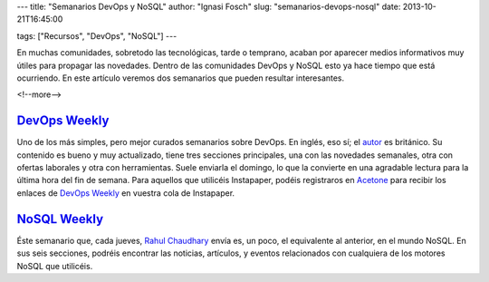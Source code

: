 ---
title: "Semanarios DevOps y NoSQL"
author: "Ignasi Fosch"
slug: "semanarios-devops-nosql"
date: 2013-10-21T16:45:00

tags: ["Recursos", "DevOps", "NoSQL"]
---

.. image:: /images/Weekly-Newspaper.jpg
   :width: 213px
   :height: 141px
   :alt: La información semanal sobre lo que te interesa
   :align: right
   :class: border

En muchas comunidades, sobretodo las tecnológicas, tarde o temprano, acaban por aparecer medios informativos muy útiles para propagar las novedades. Dentro de las comunidades DevOps y NoSQL esto ya hace tiempo que está ocurriendo. En este artículo veremos dos semanarios que pueden resultar interesantes.

<!--more-->


`DevOps Weekly`_
----------------

Uno de los más simples, pero mejor curados semanarios sobre DevOps. En inglés, eso sí; el autor_ es británico. Su contenido es bueno y muy actualizado, tiene tres secciones principales, una con las novedades semanales, otra con ofertas laborales y otra con herramientas. Suele enviarla el domingo, lo que la convierte en una agradable lectura para la última hora del fin de semana.
Para aquellos que utilicéis Instapaper, podéis registraros en Acetone_ para recibir los enlaces de `DevOps Weekly`_ en vuestra cola de Instapaper.

`NoSQL Weekly`_
---------------

Éste semanario que, cada jueves, `Rahul Chaudhary`_ envía es, un poco, el equivalente al anterior, en el mundo NoSQL. En sus seis secciones, podréis encontrar las noticias, artículos, y eventos relacionados con cualquiera de los motores NoSQL que utilicéis.

.. _`DevOps Weekly`: http://devopsweekly.com/
.. _autor: http://www.morethanseven.net/
.. _Acetone: http://acetoneapp.com/
.. _`NoSQL Weekly`: http://www.nosqlweekly.com/
.. _`Rahul Chaudhary`: http://twitter.com/rahulgchaudhary
